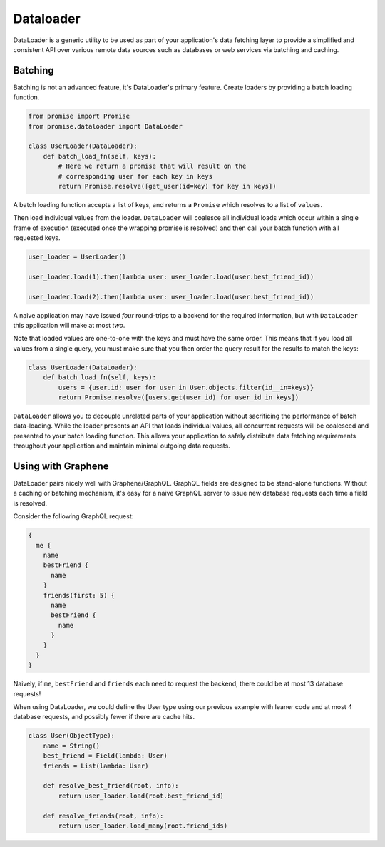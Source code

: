 Dataloader
==========

DataLoader is a generic utility to be used as part of your application's
data fetching layer to provide a simplified and consistent API over
various remote data sources such as databases or web services via batching
and caching.


Batching
--------

Batching is not an advanced feature, it's DataLoader's primary feature.
Create loaders by providing a batch loading function.

.. code:: python

    from promise import Promise
    from promise.dataloader import DataLoader

    class UserLoader(DataLoader):
        def batch_load_fn(self, keys):
            # Here we return a promise that will result on the
            # corresponding user for each key in keys
            return Promise.resolve([get_user(id=key) for key in keys])


A batch loading function accepts a list of keys, and returns a ``Promise``
which resolves to a list of ``values``.

Then load individual values from the loader. ``DataLoader`` will coalesce all
individual loads which occur within a single frame of execution (executed once
the wrapping promise is resolved) and then call your batch function with all
requested keys.


.. code:: python

    user_loader = UserLoader()

    user_loader.load(1).then(lambda user: user_loader.load(user.best_friend_id))

    user_loader.load(2).then(lambda user: user_loader.load(user.best_friend_id))


A naive application may have issued *four* round-trips to a backend for the
required information, but with ``DataLoader`` this application will make at most *two*.

Note that loaded values are one-to-one with the keys and must have the same
order. This means that if you load all values from a single query, you must
make sure that you then order the query result for the results to match the keys:


.. code:: python

   class UserLoader(DataLoader):
       def batch_load_fn(self, keys):
           users = {user.id: user for user in User.objects.filter(id__in=keys)}
           return Promise.resolve([users.get(user_id) for user_id in keys])


``DataLoader`` allows you to decouple unrelated parts of your application without
sacrificing the performance of batch data-loading. While the loader presents
an API that loads individual values, all concurrent requests will be coalesced
and presented to your batch loading function. This allows your application to
safely distribute data fetching requirements throughout your application and
maintain minimal outgoing data requests.



Using with Graphene
-------------------

DataLoader pairs nicely well with Graphene/GraphQL. GraphQL fields are designed
to be stand-alone functions. Without a caching or batching mechanism, it's easy
for a naive GraphQL server to issue new database requests each time a field is resolved.

Consider the following GraphQL request:


.. code::

    {
      me {
        name
        bestFriend {
          name
        }
        friends(first: 5) {
          name
          bestFriend {
            name
          }
        }
      }
    }


Naively, if ``me``, ``bestFriend`` and ``friends`` each need to request the backend,
there could be at most 13 database requests!


When using DataLoader, we could define the User type using our previous example with
leaner code and at most 4 database requests, and possibly fewer if there are cache hits.


.. code:: python

    class User(ObjectType):
        name = String()
        best_friend = Field(lambda: User)
        friends = List(lambda: User)

        def resolve_best_friend(root, info):
            return user_loader.load(root.best_friend_id)

        def resolve_friends(root, info):
            return user_loader.load_many(root.friend_ids)
